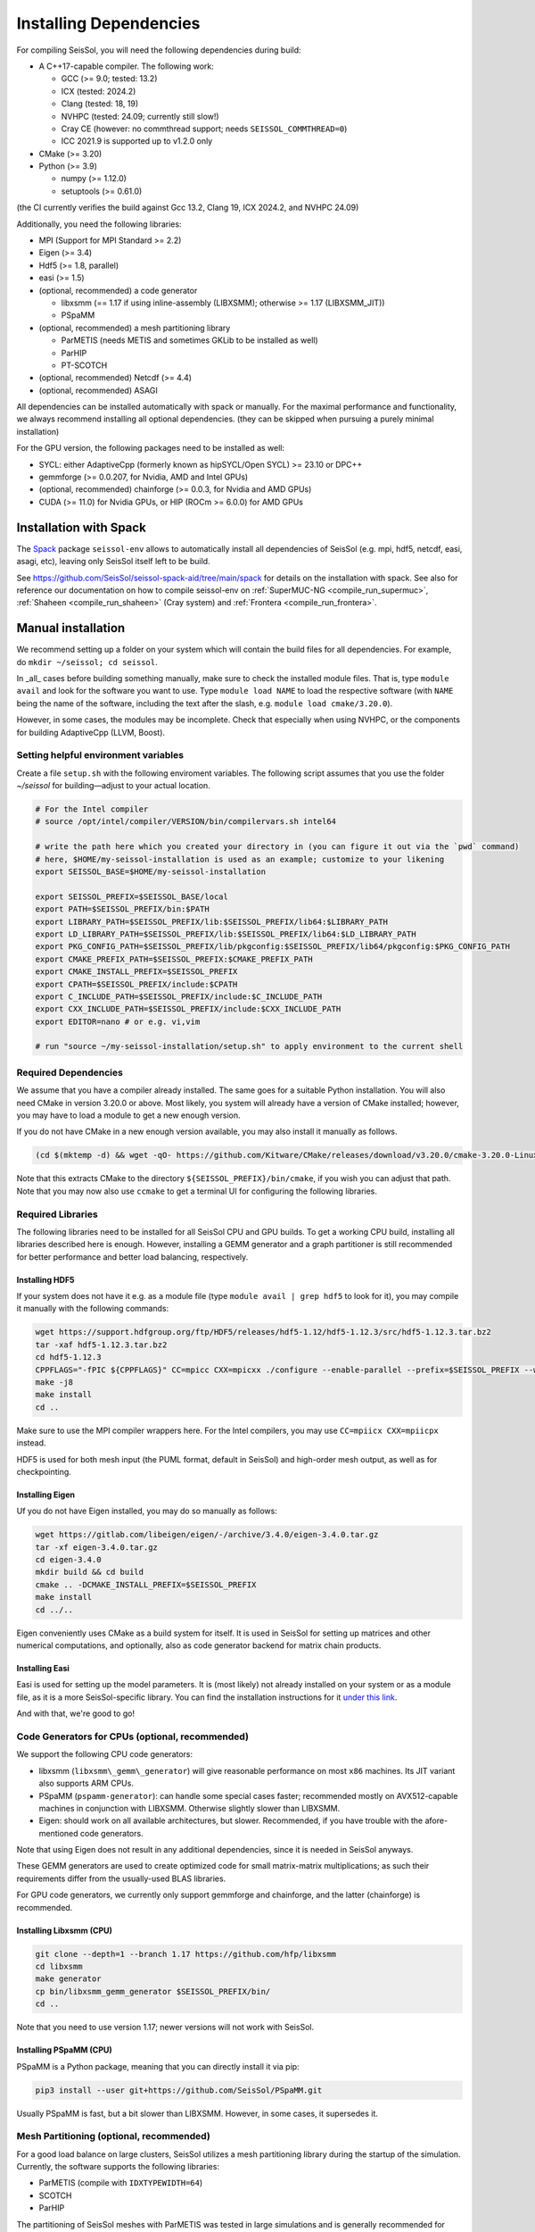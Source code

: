 ..
  SPDX-FileCopyrightText: 2018-2024 SeisSol Group

  SPDX-License-Identifier: BSD-3-Clause

.. _build_dependencies:

Installing Dependencies
=======================

For compiling SeisSol, you will need the following dependencies during build:

- A C++17-capable compiler. The following work:

  - GCC (>= 9.0; tested: 13.2)
  - ICX (tested: 2024.2)
  - Clang (tested: 18, 19)
  - NVHPC (tested: 24.09; currently still slow!)
  - Cray CE (however: no commthread support; needs ``SEISSOL_COMMTHREAD=0``)
  - ICC 2021.9 is supported up to v1.2.0 only
- CMake (>= 3.20)
- Python (>= 3.9)

  - numpy (>= 1.12.0)
  - setuptools (>= 0.61.0)

(the CI currently verifies the build against Gcc 13.2, Clang 19, ICX 2024.2, and NVHPC 24.09)

Additionally, you need the following libraries:

- MPI (Support for MPI Standard >= 2.2)
- Eigen (>= 3.4)
- Hdf5 (>= 1.8, parallel)
- easi (>= 1.5)
- (optional, recommended) a code generator

  - libxsmm (== 1.17 if using inline-assembly (LIBXSMM); otherwise >= 1.17 (LIBXSMM_JIT))
  - PSpaMM
- (optional, recommended) a mesh partitioning library

  - ParMETIS (needs METIS and sometimes GKLib to be installed as well)
  - ParHIP
  - PT-SCOTCH
- (optional, recommended) Netcdf (>= 4.4)
- (optional, recommended) ASAGI

All dependencies can be installed automatically with spack or manually.
For the maximal performance and functionality,
we always recommend installing all optional dependencies.
(they can be skipped when pursuing a purely minimal installation)

For the GPU version, the following packages need to be installed as well:

- SYCL: either AdaptiveCpp (formerly known as hipSYCL/Open SYCL) >= 23.10 or DPC++
- gemmforge (>= 0.0.207, for Nvidia, AMD and Intel GPUs)
- (optional, recommended) chainforge (>= 0.0.3, for Nvidia and AMD GPUs)
- CUDA (>= 11.0) for Nvidia GPUs, or HIP (ROCm >= 6.0.0) for AMD GPUs

.. _spack_installation:

Installation with Spack
-----------------------

The `Spack <https://github.com/spack/spack/wiki>`_ package ``seissol-env`` allows to automatically install all dependencies of SeisSol (e.g. mpi, hdf5, netcdf, easi, asagi, etc),
leaving only SeisSol itself left to be build.

See https://github.com/SeisSol/seissol-spack-aid/tree/main/spack for details on the installation with spack.
See also for reference our documentation on how to compile seissol-env on :ref:`SuperMUC-NG <compile_run_supermuc>`, :ref:`Shaheen <compile_run_shaheen>` (Cray system) and :ref:`Frontera <compile_run_frontera>`.

Manual installation
-------------------

We recommend setting up a folder on your system which will contain the build files for all dependencies.
For example, do ``mkdir ~/seissol; cd seissol``.

In _all_ cases before building something manually,
make sure to check the installed module files. That is, type ``module avail`` and look for the software you want to use.
Type ``module load NAME`` to load the respective software (with ``NAME`` being the name of the software, including the text after the slash, e.g. ``module load cmake/3.20.0``).

However, in some cases, the modules may be incomplete. Check that especially when using NVHPC, or the components for building AdaptiveCpp (LLVM, Boost).

Setting helpful environment variables
~~~~~~~~~~~~~~~~~~~~~~~~~~~~~~~~~~~~~

Create a file ``setup.sh`` with the following enviroment variables. The following script assumes that you use the folder `~/seissol`
for building—adjust to your actual location.

.. code-block:: bash

  # For the Intel compiler
  # source /opt/intel/compiler/VERSION/bin/compilervars.sh intel64
  
  # write the path here which you created your directory in (you can figure it out via the `pwd` command)
  # here, $HOME/my-seissol-installation is used as an example; customize to your likening
  export SEISSOL_BASE=$HOME/my-seissol-installation

  export SEISSOL_PREFIX=$SEISSOL_BASE/local
  export PATH=$SEISSOL_PREFIX/bin:$PATH
  export LIBRARY_PATH=$SEISSOL_PREFIX/lib:$SEISSOL_PREFIX/lib64:$LIBRARY_PATH
  export LD_LIBRARY_PATH=$SEISSOL_PREFIX/lib:$SEISSOL_PREFIX/lib64:$LD_LIBRARY_PATH
  export PKG_CONFIG_PATH=$SEISSOL_PREFIX/lib/pkgconfig:$SEISSOL_PREFIX/lib64/pkgconfig:$PKG_CONFIG_PATH
  export CMAKE_PREFIX_PATH=$SEISSOL_PREFIX:$CMAKE_PREFIX_PATH
  export CMAKE_INSTALL_PREFIX=$SEISSOL_PREFIX
  export CPATH=$SEISSOL_PREFIX/include:$CPATH 
  export C_INCLUDE_PATH=$SEISSOL_PREFIX/include:$C_INCLUDE_PATH
  export CXX_INCLUDE_PATH=$SEISSOL_PREFIX/include:$CXX_INCLUDE_PATH
  export EDITOR=nano # or e.g. vi,vim

  # run "source ~/my-seissol-installation/setup.sh" to apply environment to the current shell

Required Dependencies
~~~~~~~~~~~~~~~~~~~~~

We assume that you have a compiler already installed. The same goes for a suitable Python installation.
You will also need CMake in version 3.20.0 or above. Most likely, you system will already have a
version of CMake installed; however, you may have to load a module to get a new enough version.

If you do not have CMake in a new enough version available, you may also install it manually as follows.

.. code-block:: bash

  (cd $(mktemp -d) && wget -qO- https://github.com/Kitware/CMake/releases/download/v3.20.0/cmake-3.20.0-Linux-x86_64.tar.gz | tar -xvz -C "." && mv "./cmake-3.20.0-linux-x86_64" "${SEISSOL_PREFIX}/bin/cmake")

Note that this extracts CMake to the directory ``${SEISSOL_PREFIX}/bin/cmake``, if you wish you can adjust that path. Note that you may now also use ``ccmake`` to get a terminal UI for configuring the following libraries.

Required Libraries
~~~~~~~~~~~~~~~~~~

The following libraries need to be installed for all SeisSol CPU and GPU builds.
To get a working CPU build, installing all libraries described here is enough.
However, installing a GEMM generator and a graph partitioner is still recommended for better performance and better load balancing, respectively.

Installing HDF5
"""""""""""""""

If your system does not have it e.g. as a module file (type ``module avail | grep hdf5`` to look for it),
you may compile it manually with the following commands:

.. code-block:: bash

  wget https://support.hdfgroup.org/ftp/HDF5/releases/hdf5-1.12/hdf5-1.12.3/src/hdf5-1.12.3.tar.bz2
  tar -xaf hdf5-1.12.3.tar.bz2
  cd hdf5-1.12.3
  CPPFLAGS="-fPIC ${CPPFLAGS}" CC=mpicc CXX=mpicxx ./configure --enable-parallel --prefix=$SEISSOL_PREFIX --with-zlib --disable-shared
  make -j8
  make install
  cd ..

Make sure to use the MPI compiler wrappers here. For the Intel compilers, you may use ``CC=mpiicx CXX=mpiicpx`` instead.

HDF5 is used for both mesh input (the PUML format, default in SeisSol) and high-order mesh output, as well as for checkpointing.

Installing Eigen
""""""""""""""""

Uf you do not have Eigen installed, you may do so manually as follows:

.. code-block:: bash

   wget https://gitlab.com/libeigen/eigen/-/archive/3.4.0/eigen-3.4.0.tar.gz
   tar -xf eigen-3.4.0.tar.gz
   cd eigen-3.4.0
   mkdir build && cd build
   cmake .. -DCMAKE_INSTALL_PREFIX=$SEISSOL_PREFIX
   make install
   cd ../..

Eigen conveniently uses CMake as a build system for itself.
It is used in SeisSol for setting up matrices and other numerical computations, and optionally, also as code generator backend for matrix chain products.

Installing Easi
"""""""""""""""

Easi is used for setting up the model parameters.
It is (most likely) not already installed on your system or as a module file, as it is a more SeisSol-specific library.
You can find the installation instructions for it `under this link <https://easyinit.readthedocs.io/en/latest/getting_started.html>`_.

And with that, we're good to go!

Code Generators for CPUs (optional, recommended)
~~~~~~~~~~~~~~~~~~~~~~~~~~~~~~~~~~~~~~~~~~~~~~~~

We support the following CPU code generators:

- libxsmm (``libxsmm\_gemm\_generator``) will give reasonable performance on most ``x86`` machines. Its JIT variant also supports ARM CPUs.
- PSpaMM (``pspamm-generator``): can handle some special cases faster; recommended mostly on AVX512-capable machines in conjunction with LIBXSMM. Otherwise slightly slower than LIBXSMM.
- Eigen: should work on all available architectures, but slower. Recommended, if you have trouble with the afore-mentioned code generators.

Note that using Eigen does not result in any additional dependencies, since it is needed in SeisSol anyways.

These GEMM generators are used to create optimized code for small matrix-matrix multiplications; as such their requirements differ from the usually-used BLAS libraries.

For GPU code generators, we currently only support gemmforge and chainforge, and the latter (chainforge) is recommended.

Installing Libxsmm (CPU)
""""""""""""""""""""""""

.. code-block:: bash

   git clone --depth=1 --branch 1.17 https://github.com/hfp/libxsmm
   cd libxsmm
   make generator
   cp bin/libxsmm_gemm_generator $SEISSOL_PREFIX/bin/
   cd ..

Note that you need to use version 1.17; newer versions will not work with SeisSol.

.. _installing_pspamm:

Installing PSpaMM (CPU)
"""""""""""""""""""""""

PSpaMM is a Python package, meaning that you can directly install it via pip:

.. code-block:: bash

   pip3 install --user git+https://github.com/SeisSol/PSpaMM.git

Usually PSpaMM is fast, but a bit slower than LIBXSMM. However, in some cases, it supersedes it.

Mesh Partitioning (optional, recommended)
~~~~~~~~~~~~~~~~~~~~~~~~~~~~~~~~~~~~~~~~~

For a good load balance on large clusters, SeisSol utilizes a mesh partitioning library during the startup of the simulation.
Currently, the software supports the following libraries:

-  ParMETIS (compile with ``IDXTYPEWIDTH=64``)
-  SCOTCH
-  ParHIP

The partitioning of SeisSol meshes with ParMETIS was tested in large simulations and is
generally recommended for academic users.
SCOTCH and ParHIP are free and open-source alternatives to ParMETIS and should be used by
users from industry or for-profit institutions (cf. `ParMETIS license <https://github.com/KarypisLab/ParMETIS/blob/main/LICENSE>`_).
A study comparing partition quality for SeisSol meshes can be found `here <https://home.in.tum.de/~schnelle/publications/bachelorsthesis-informatics-final.pdf>`_.

ParMETIS
""""""""

ParMETIS may be installed as follows:

.. code-block:: bash

  wget https://ftp.mcs.anl.gov/pub/pdetools/spack-pkgs/parmetis-4.0.3.tar.gz
  tar -xvf parmetis-4.0.3.tar.gz
  cd parmetis-4.0.3
  sed -i 's/IDXTYPEWIDTH 32/IDXTYPEWIDTH 64/g'  ./metis/include/metis.h
  make config cc=mpicc cxx=mpicxx prefix=$SEISSOL_PREFIX 
  make install
  cp build/Linux-x86_64/libmetis/libmetis.a $SEISSOL_PREFIX/lib
  cp metis/include/metis.h $SEISSOL_PREFIX/include
  cd ..

Again, make sure to use the MPI compiler wrappers here, and adjust accordingly, as with the Hdf5 installation.

Also, make sure ``$SEISSOL_PREFIX/include`` contains ``metis.h`` and ``$SEISSOL_PREFIX/lib`` contains
``libmetis.a``. Otherwise, a compile error may come up.

Ohter Functionality (optional, recommended)
~~~~~~~~~~~~~~~~~~~~~~~~~~~~~~~~~~~~~~~~~~~

netCDF
""""""

NetCDF is needed for convergence tests, as these use periodic boundary conditions—and such are not yet supported by the PUML mesh format.
Also, point sources utilize the netCDF backend for one type of them.
Once again, if you do not have it installed (sometimes it comes bundled with HDF5), you may do so manually.

.. code-block:: bash

  wget https://downloads.unidata.ucar.edu/netcdf-c/4.9.2/netcdf-c-4.9.2.tar.gz
  tar -xaf netcdf-4.9.2.tar.gz
  cd netcdf-4.9.2
  CFLAGS="-fPIC ${CFLAGS}" CC=h5pcc ./configure --enable-shared=no --prefix=$SEISSOL_PREFIX --disable-dap
  #NOTE: Check for this line to make sure netCDF is built with parallel I/O: 
  #"checking whether parallel I/O features are to be included... yes" This line comes at the very end (last 50 lines of configure run)!
  make -j8
  make install
  cd ..

Note that for ``h5pcc`` to exist, you need to have compiled Hdf5 with MPI support. Using ``h5cc`` will most likely not work.

ASAGI
"""""

See section :ref:`Installing ASAGI <installing_ASAGI>`. A working parallel Netcdf installation is required for ASAGI.
Furthermore, you will need to compile easi with ASAGI support, by setting ``ASAGI=ON`` in the easi CMake after having installed ASAGI.

Additional Requirements for GPUs
~~~~~~~~~~~~~~~~~~~~~~~~~~~~~~~~

For GPUs, we need some more packages.

Installing SYCL (for GPUs)
""""""""""""""""""""""""""

See section :ref:`Installing SYCL <installing_SYCL>`.

Installing GemmForge, ChainForge
""""""""""""""""""""""""""""""""

.. _gemmforge_installation:

The GPU code generators are called GemmForge and ChainForge.
Conveniently, they come as Python packages and can be installed with the following commands.

.. code-block:: bash

   pip3 install --user git+https://github.com/SeisSol/gemmforge.git
   pip3 install --user git+https://github.com/SeisSol/chainforge.git

Note that ChainForge is optional, but highly recommended for AMD and NVIDIA GPUs.
However, it does currently not support code generation to SYCL.

Once you have SYCL and GemmForge/ChainForge ready, you are set for compiling SeisSol with GPUs.

Compiling SeisSol
-----------------

And with that, we're ready to compile SeisSol itself. For that, proceed to the next page
:ref:`Compiling SeisSol <build_seissol>`.

